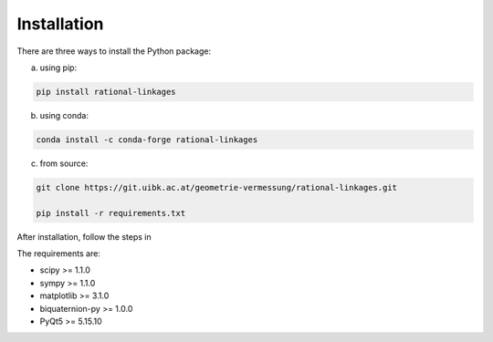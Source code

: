 Installation
============

There are three ways to install the Python package:

a) using pip:

.. code-block:: bash

    pip install rational-linkages


b) using conda:

.. code-block:: bash

    conda install -c conda-forge rational-linkages


c) from source:

.. code-block:: bash

    git clone https://git.uibk.ac.at/geometrie-vermessung/rational-linkages.git

    pip install -r requirements.txt

After installation, follow the steps in

The requirements are:

* scipy >= 1.1.0
* sympy >= 1.1.0
* matplotlib >= 3.1.0
* biquaternion-py >= 1.0.0
* PyQt5 >= 5.15.10


